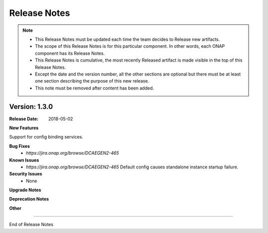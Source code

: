 .. This work is licensed under a Creative Commons Attribution 4.0 International License.
.. http://creativecommons.org/licenses/by/4.0


Release Notes
=============

.. note::
    * This Release Notes must be updated each time the team decides to Release new artifacts.
    * The scope of this Release Notes is for this particular component. In other words, each ONAP component has its Release Notes.
    * This Release Notes is cumulative, the most recently Released artifact is made visible in the top of this Release Notes.
    * Except the date and the version number, all the other sections are optional but there must be at least one section describing the purpose of this new release.
    * This note must be removed after content has been added.


Version: 1.3.0
--------------


:Release Date: 2018-05-02


**New Features**

Support for config binding services.

**Bug Fixes**
    - `https://jira.onap.org/browse/DCAEGEN2-465`
**Known Issues**
    - `https://jira.onap.org/browse/DCAEGEN2-465`
      Default config causes standalone instance startup failure.

**Security Issues**
    - None 


**Upgrade Notes**

**Deprecation Notes**

**Other**

===========

End of Release Notes
